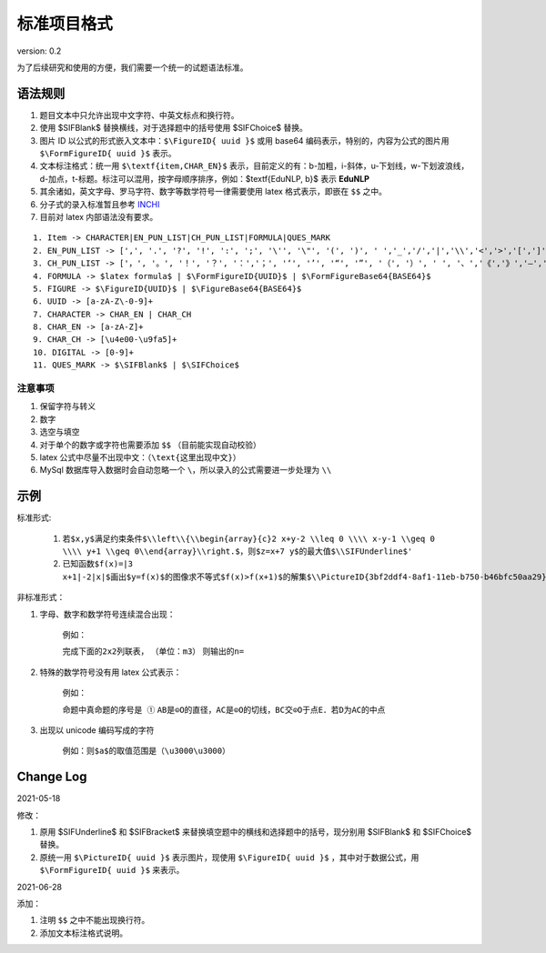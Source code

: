 标准项目格式
===============

version: 0.2

为了后续研究和使用的方便，我们需要一个统一的试题语法标准。

语法规则
-----------

1. 题目文本中只允许出现中文字符、中英文标点和换行符。

2. 使用 \$\SIFBlank\$ 替换横线，对于选择题中的括号使用 \$\SIFChoice\$ 替换。

3. 图片 ID 以公式的形式嵌入文本中：``$\FigureID{ uuid }$`` 或用 base64 编码表示，特别的，内容为公式的图片用 ``$\FormFigureID{ uuid }$`` 表示。

4. 文本标注格式：统一用 ``$\textf{item,CHAR_EN}$`` 表示，目前定义的有：b-加粗，i-斜体，u-下划线，w-下划波浪线，d-加点，t-标题。标注可以混用，按字母顺序排序，例如：$\textf{EduNLP, b}$ 表示  **EduNLP** 

5. 其余诸如，英文字母、罗马字符、数字等数学符号一律需要使用 latex 格式表示，即嵌在 ``$$`` 之中。

6. 分子式的录入标准暂且参考 `INCHI <https://zh.wikipedia.org/wiki/%E5%9B%BD%E9%99%85%E5%8C%96%E5%90%88%E7%89%A9%E6%A0%87%E8%AF%86>`_

7. 目前对 latex 内部语法没有要求。

::

  1. Item -> CHARACTER|EN_PUN_LIST|CH_PUN_LIST|FORMULA|QUES_MARK
  2. EN_PUN_LIST -> [',', '.', '?', '!', ':', ';', '\'', '\"', '(', ')', ' ','_','/','|','\\','<','>','[',']','-']
  3. CH_PUN_LIST -> ['，', '。', '！', '？', '：','；', '‘', '’', '“', '”', '（', '）', ' ', '、','《','》','—','．']
  4. FORMULA -> $latex formula$ | $\FormFigureID{UUID}$ | $\FormFigureBase64{BASE64}$
  5. FIGURE -> $\FigureID{UUID}$ | $\FigureBase64{BASE64}$
  6. UUID -> [a-zA-Z\-0-9]+
  7. CHARACTER -> CHAR_EN | CHAR_CH
  8. CHAR_EN -> [a-zA-Z]+
  9. CHAR_CH -> [\u4e00-\u9fa5]+
  10. DIGITAL -> [0-9]+
  11. QUES_MARK -> $\SIFBlank$ | $\SIFChoice$


注意事项
+++++++++++++++

1. 保留字符与转义

2. 数字

3. 选空与填空

4. 对于单个的数字或字符也需要添加 ``$$`` （目前能实现自动校验）

5. latex 公式中尽量不出现中文：（``\text{这里出现中文}``）

6. MySql 数据库导入数据时会自动忽略一个 ``\``，所以录入的公式需要进一步处理为 ``\\``

示例
-----------------

标准形式:

  1. ``若$x,y$满足约束条件$\\left\\{\\begin{array}{c}2 x+y-2 \\leq 0 \\\\ x-y-1 \\geq 0 \\\\ y+1 \\geq 0\\end{array}\\right.$，则$z=x+7 y$的最大值$\\SIFUnderline$'``
  
  2. ``已知函数$f(x)=|3 x+1|-2|x|$画出$y=f(x)$的图像求不等式$f(x)>f(x+1)$的解集$\\PictureID{3bf2ddf4-8af1-11eb-b750-b46bfc50aa29}$$\\PictureID{59b8bd14-8af1-11eb-93a5-b46bfc50aa29}$$\\PictureID{63118b3a-8b75-11eb-a5c0-b46bfc50aa29}$$\\PictureID{6a006179-8b76-11eb-b386-b46bfc50aa29}$$\\PictureID{088f15eb-8b7c-11eb-a86f-b46bfc50aa29}$``

非标准形式：

1. 字母、数字和数学符号连续混合出现：

    例如：
    
    ``完成下面的2x2列联表，``
    ``（单位：m3）``
    ``则输出的n=``
    
2. 特殊的数学符号没有用 latex 公式表示：

    例如：
    
    ``命题中真命题的序号是 ①``
    ``AB是⊙O的直径，AC是⊙O的切线，BC交⊙O于点E．若D为AC的中点``
    
3. 出现以 unicode 编码写成的字符

    例如：``则$a$的取值范围是（\u3000\u3000）``


Change Log
----------------

2021-05-18

修改：

1. 原用 \$\SIFUnderline\$ 和 \$\SIFBracket\$ 来替换填空题中的横线和选择题中的括号，现分别用 \$\SIFBlank\$ 和 \$\SIFChoice\$ 替换。 

2. 原统一用 ``$\PictureID{ uuid }$`` 表示图片，现使用 ``$\FigureID{ uuid }$`` ，其中对于数据公式，用 ``$\FormFigureID{ uuid }$`` 来表示。

2021-06-28 
  
添加： 

1. 注明 ``$$`` 之中不能出现换行符。 

2. 添加文本标注格式说明。 

